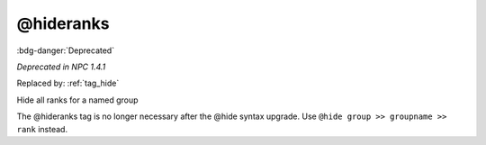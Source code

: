 .. _tag_hideranks:

@hideranks
##########

:bdg-danger:`Deprecated`

*Deprecated in NPC 1.4.1*

Replaced by: :ref:`tag_hide`

Hide all ranks for a named group

The @hideranks tag is no longer necessary after the @hide syntax upgrade. Use ``@hide group >> groupname >> rank`` instead.

